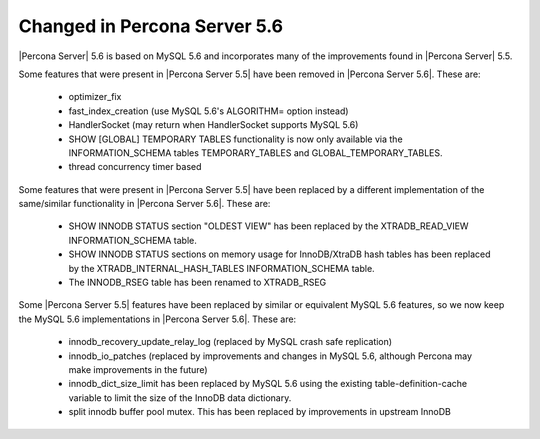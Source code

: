 =============================
Changed in Percona Server 5.6
=============================

|Percona Server| 5.6 is based on MySQL 5.6 and incorporates many of the improvements found in |Percona Server| 5.5.

Some features that were present in |Percona Server 5.5| have been removed in |Percona Server 5.6|. These are:

 * optimizer_fix
 * fast_index_creation (use MySQL 5.6's ALGORITHM= option instead)
 * HandlerSocket (may return when HandlerSocket supports MySQL 5.6)
 * SHOW [GLOBAL] TEMPORARY TABLES functionality is now only available via the INFORMATION_SCHEMA tables TEMPORARY_TABLES and GLOBAL_TEMPORARY_TABLES.
 * thread concurrency timer based

Some features that were present in |Percona Server 5.5| have been replaced by a different implementation of the same/similar functionality in |Percona Server 5.6|. These are:

 * SHOW INNODB STATUS section "OLDEST VIEW" has been replaced by the XTRADB_READ_VIEW INFORMATION_SCHEMA table.
 * SHOW INNODB STATUS sections on memory usage for InnoDB/XtraDB hash tables has been replaced by the XTRADB_INTERNAL_HASH_TABLES INFORMATION_SCHEMA table.
 * The INNODB_RSEG table has been renamed to XTRADB_RSEG

Some |Percona Server 5.5| features have been replaced by similar or equivalent MySQL 5.6 features, so we now keep the MySQL 5.6 implementations in |Percona Server 5.6|. These are:

 * innodb_recovery_update_relay_log (replaced by MySQL crash safe replication)
 * innodb_io_patches (replaced by improvements and changes in MySQL 5.6, although Percona may make improvements in the future)
 * innodb_dict_size_limit has been replaced by MySQL 5.6 using the existing table-definition-cache variable to limit the size of the InnoDB data dictionary.
 * split innodb buffer pool mutex. This has been replaced by improvements in upstream InnoDB
